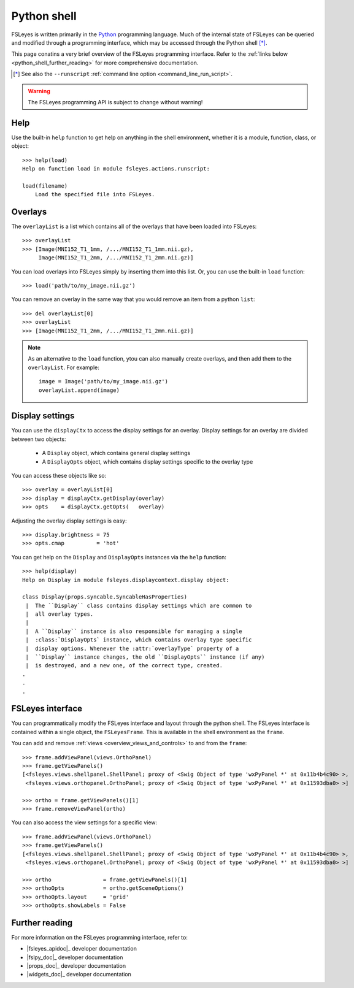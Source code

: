 .. _python_shell:

Python shell
============


FSLeyes is written primarily in the `Python <https://www.python.org>`_
programming language.  Much of the internal state of FSLeyes can be queried
and modified through a programming interface, which may be accessed through
the Python shell [*]_.


.. image:: images/python_shell.png
   :width: 80%
   :align: center


This page conatins a very brief overview of the FSLeyes programming
interface. Refer to the :ref:`links below <python_shell_further_reading>` for
more comprehensive documentation.


.. [*] See also the ``--runscript`` :ref:`command line option
       <command_line_run_script>`.


.. warning:: The FSLeyes programming API is subject to change without warning!


Help
----

Use the built-in ``help`` function to get help on anything in the shell
environment, whether it is a module, function, class, or object::

  >>> help(load)
  Help on function load in module fsleyes.actions.runscript:

  load(filename)
      Load the specified file into FSLeyes.


Overlays
--------


The ``overlayList`` is a list which contains all of the overlays that have
been loaded into FSLeyes::


  >>> overlayList
  >>> [Image(MNI152_T1_1mm, /.../MNI152_T1_1mm.nii.gz),
       Image(MNI152_T1_2mm, /.../MNI152_T1_2mm.nii.gz)]


You can load overlays into FSLeyes simply by inserting them into this
list. Or, you can use the built-in ``load`` function::

  >>> load('path/to/my_image.nii.gz')


You can remove an overlay in the same way that you would remove an item from a
python ``list``::

  >>> del overlayList[0]
  >>> overlayList
  >>> [Image(MNI152_T1_2mm, /.../MNI152_T1_2mm.nii.gz)]


.. note:: As an alternative to the ``load`` function, ytou can also manually
          create overlays, and then add them to the ``overlayList``. For
          example::

              image = Image('path/to/my_image.nii.gz')
              overlayList.append(image)

Display settings
----------------


You can use the ``displayCtx`` to access the display settings for an
overlay. Display settings for an overlay are divided between two objects:

 - A ``Display`` object, which contains general display settings
 - A ``DisplayOpts`` object, which contains display settings specific to the
   overlay type


You can access these objects like so::

  >>> overlay = overlayList[0]
  >>> display = displayCtx.getDisplay(overlay)
  >>> opts    = displayCtx.getOpts(   overlay)


Adjusting the overlay display settings is easy::

  >>> display.brightness = 75
  >>> opts.cmap          = 'hot'


You can get help on the ``Display`` and ``DisplayOpts`` instances via the
``help`` function::

  >>> help(display)
  Help on Display in module fsleyes.displaycontext.display object:

  class Display(props.syncable.SyncableHasProperties)
   |  The ``Display`` class contains display settings which are common to
   |  all overlay types.
   |
   |  A ``Display`` instance is also responsible for managing a single
   |  :class:`DisplayOpts` instance, which contains overlay type specific
   |  display options. Whenever the :attr:`overlayType` property of a
   |  ``Display`` instance changes, the old ``DisplayOpts`` instance (if any)
   |  is destroyed, and a new one, of the correct type, created.
  .
  .
  .


FSLeyes interface
-----------------

You can programmatically modify the FSLeyes interface and layout through the
python shell. The FSLeyes interface is contained within a single object, the
``FSLeyesFrame``. This is available in the shell environment as the
``frame``.


You can add and remove :ref:`views <overview_views_and_controls>` to and from
the ``frame``::

  >>> frame.addViewPanel(views.OrthoPanel)
  >>> frame.getViewPanels()
  [<fsleyes.views.shellpanel.ShellPanel; proxy of <Swig Object of type 'wxPyPanel *' at 0x11b4b4c90> >,
   <fsleyes.views.orthopanel.OrthoPanel; proxy of <Swig Object of type 'wxPyPanel *' at 0x11593dba0> >]

  >>> ortho = frame.getViewPanels()[1]
  >>> frame.removeViewPanel(ortho)


You can also access the view settings for a specific view::

  >>> frame.addViewPanel(views.OrthoPanel)
  >>> frame.getViewPanels()
  [<fsleyes.views.shellpanel.ShellPanel; proxy of <Swig Object of type 'wxPyPanel *' at 0x11b4b4c90> >,
   <fsleyes.views.orthopanel.OrthoPanel; proxy of <Swig Object of type 'wxPyPanel *' at 0x11593dba0> >]

  >>> ortho                = frame.getViewPanels()[1]
  >>> orthoOpts            = ortho.getSceneOptions()
  >>> orthoOpts.layout     = 'grid'
  >>> orthoOpts.showLabels = False


.. _python_shell_further_reading:

Further reading
---------------


For more information on the FSLeyes programming interface, refer to:

- |fsleyes_apidoc|_ developer documentation
- |fslpy_doc|_ developer documentation
- |props_doc|_ developer documentation
- |widgets_doc|_ developer documentation
